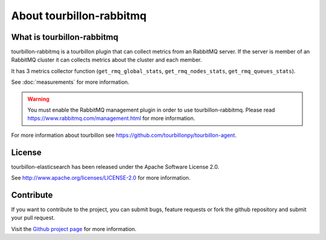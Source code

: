 About tourbillon-rabbitmq
*************************

What is tourbillon-rabbitmq
===========================

tourbillon-rabbitmq is a tourbillon plugin that can collect metrics from an RabbitMQ server.
If the server is member of an RabbitMQ cluster it can collects metrics about the cluster and each member.

It has 3 metrics collector function (``get_rmq_global_stats``, ``get_rmq_nodes_stats``, ``get_rmq_queues_stats``).

See :doc:`measurements` for more information.

.. warning::
	You must enable the RabbitMQ management plugin in order to use tourbillon-rabbitmq.
	Please read `https://www.rabbitmq.com/management.html <https://www.rabbitmq.com/management.html>`_ for more information.

For more information about tourbillon see `https://github.com/tourbillonpy/tourbillon-agent <https://github.com/tourbillonpy/tourbillon-agent>`_.


License
=======

tourbillon-elasticsearch has been released under the Apache Software License 2.0.

See `http://www.apache.org/licenses/LICENSE-2.0 <http://www.apache.org/licenses/LICENSE-2.0>`_ for more information.


Contribute
==========

If you want to contribute to the project, you can submit bugs, feature requests or fork the github repository and submit your pull request.

Visit the `Github project page <https://github.com/tourbillonpy/tourbillon-rabbitmq>`_ for more information.
